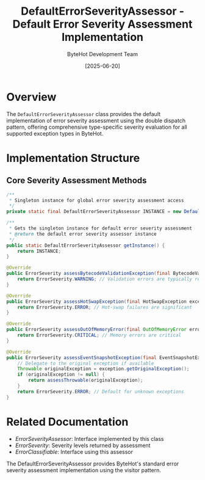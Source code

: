 #+TITLE: DefaultErrorSeverityAssessor - Default Error Severity Assessment Implementation  
#+AUTHOR: ByteHot Development Team
#+DATE: [2025-06-20]

* Overview

The ~DefaultErrorSeverityAssessor~ class provides the default implementation of error severity assessment using the double dispatch pattern, offering comprehensive type-specific severity evaluation for all supported exception types in ByteHot.

* Implementation Structure

** Core Severity Assessment Methods
#+BEGIN_SRC java :tangle ../bytehot/src/main/java/org/acmsl/bytehot/domain/DefaultErrorSeverityAssessor.java
/**
 * Singleton instance for global error severity assessment access
 */
private static final DefaultErrorSeverityAssessor INSTANCE = new DefaultErrorSeverityAssessor();

/**
 * Gets the singleton instance for default error severity assessment
 * @return the default error severity assessor instance
 */
public static DefaultErrorSeverityAssessor getInstance() {
    return INSTANCE;
}

@Override
public ErrorSeverity assessBytecodeValidationException(final BytecodeValidationException exception) {
    return ErrorSeverity.WARNING; // Validation errors are typically recoverable
}

@Override
public ErrorSeverity assessHotSwapException(final HotSwapException exception) {
    return ErrorSeverity.ERROR; // Hot-swap failures are significant
}

@Override
public ErrorSeverity assessOutOfMemoryError(final OutOfMemoryError error) {
    return ErrorSeverity.CRITICAL; // Memory errors are critical
}

@Override
public ErrorSeverity assessEventSnapshotException(final EventSnapshotException exception) {
    // Delegate to the original exception if available
    Throwable originalException = exception.getOriginalException();
    if (originalException != null) {
        return assessThrowable(originalException);
    }
    return ErrorSeverity.ERROR; // Default for unknown exceptions
}
#+END_SRC

* Related Documentation

- [[ErrorSeverityAssessor.org][ErrorSeverityAssessor]]: Interface implemented by this class
- [[ErrorSeverity.org][ErrorSeverity]]: Severity levels returned by assessment
- [[ErrorClassifiable.org][ErrorClassifiable]]: Interface using this assessor

The DefaultErrorSeverityAssessor provides ByteHot's standard error severity assessment implementation using the visitor pattern.